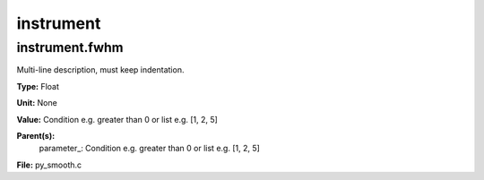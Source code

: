 
==========
instrument
==========

instrument.fwhm
===============
Multi-line description, must keep indentation.

**Type:** Float

**Unit:** None

**Value:** Condition e.g. greater than 0 or list e.g. [1, 2, 5]

**Parent(s):**
  parameter_: Condition e.g. greater than 0 or list e.g. [1, 2, 5]


**File:** py_smooth.c


